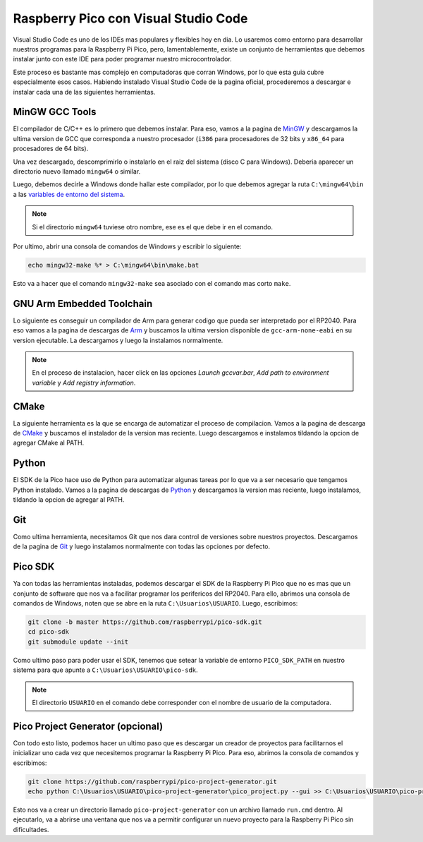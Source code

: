 *************************************
Raspberry Pico con Visual Studio Code
*************************************

Visual Studio Code es uno de los IDEs mas populares y flexibles hoy en dia. Lo usaremos como entorno para desarrollar nuestros programas para la Raspberry Pi Pico, pero, lamentablemente, existe un conjunto de herramientas que debemos instalar junto con este IDE para poder programar nuestro microcontrolador.

Este proceso es bastante mas complejo en computadoras que corran Windows, por lo que esta guia cubre especialmente esos casos. Habiendo instalado Visual Studio Code de la pagina oficial, procederemos a descargar e instalar cada una de las siguientes herramientas.

MinGW GCC Tools
~~~~~~~~~~~~~~~

El compilador de C/C++ es lo primero que debemos instalar. Para eso, vamos a la pagina de MinGW_ y descargamos la ultima version de GCC que corresponda a nuestro procesador (``i386`` para procesadores de 32 bits y ``x86_64`` para procesadores de 64 bits).

.. _MinGW: https://sourceforge.net/projects/mingw-w64/files/

Una vez descargado, descomprimirlo o instalarlo en el raiz del sistema (disco C para Windows). Deberia aparecer un directorio nuevo llamado ``mingw64`` o similar.

Luego, debemos decirle a Windows donde hallar este compilador, por lo que debemos agregar la ruta ``C:\mingw64\bin`` a las `variables de entorno del sistema`_.

.. _variables de entorno del sistema: https://www.architectryan.com/2018/03/17/add-to-the-path-on-windows-10/

.. note::
    Si el directorio ``mingw64`` tuviese otro nombre, ese es el que debe ir en el comando.

Por ultimo, abrir una consola de comandos de Windows y escribir lo siguiente:

.. code::

    echo mingw32-make %* > C:\mingw64\bin\make.bat

Esto va a hacer que el comando ``mingw32-make`` sea asociado con el comando mas corto ``make``.

GNU Arm Embedded Toolchain
~~~~~~~~~~~~~~~~~~~~~~~~~~

Lo siguiente es conseguir un compilador de Arm para generar codigo que pueda ser interpretado por el RP2040. Para eso vamos a la pagina de descargas de Arm_ y buscamos la ultima version disponible de ``gcc-arm-none-eabi`` en su version ejecutable. La descargamos y luego la instalamos normalmente.

.. _Arm: https://developer.arm.com/downloads/-/gnu-rm

.. note::

    En el proceso de instalacion, hacer click en las opciones *Launch gccvar.bar*, *Add path to environment variable* y *Add registry information*.

CMake
~~~~~

La siguiente herramienta es la que se encarga de automatizar el proceso de compilacion. Vamos a la pagina de descarga de CMake_ y buscamos el instalador de la version mas reciente. Luego descargamos e instalamos tildando la opcion de agregar CMake al PATH.

.. _CMake: https://cmake.org/download/

Python
~~~~~~

El SDK de la Pico hace uso de Python para automatizar algunas tareas por lo que va a ser necesario que tengamos Python instalado. Vamos a la pagina de descargas de Python_ y descargamos la version mas reciente, luego instalamos, tildando la opcion de agregar al PATH.

.. _Python: https://www.python.org/downloads/

Git
~~~

Como ultima herramienta, necesitamos Git que nos dara control de versiones sobre nuestros proyectos. Descargamos de la pagina de Git_ y luego instalamos normalmente con todas las opciones por defecto.

.. _Git: https://git-scm.com/downloads

Pico SDK
~~~~~~~~

Ya con todas las herramientas instaladas, podemos descargar el SDK de la Raspberry Pi Pico que no es mas que un conjunto de software que nos va a facilitar programar los perifericos del RP2040. Para ello, abrimos una consola de comandos de Windows, noten que se abre en la ruta ``C:\Usuarios\USUARIO``. Luego, escribimos:

.. code::

    git clone -b master https://github.com/raspberrypi/pico-sdk.git
    cd pico-sdk 
    git submodule update --init

Como ultimo paso para poder usar el SDK, tenemos que setear la variable de entorno ``PICO_SDK_PATH`` en nuestro sistema para que apunte a ``C:\Usuarios\USUARIO\pico-sdk``.

.. note::
    El directorio ``USUARIO`` en el comando debe corresponder con el nombre de usuario de la computadora.

Pico Project Generator (opcional)
~~~~~~~~~~~~~~~~~~~~~~~~~~~~~~~~~

Con todo esto listo, podemos hacer un ultimo paso que es descargar un creador de proyectos para facilitarnos el inicializar uno cada vez que necesitemos programar la Raspberry Pi Pico. Para eso, abrimos la consola de comandos y escribimos:

.. code::

    git clone https://github.com/raspberrypi/pico-project-generator.git
    echo python C:\Usuarios\USUARIO\pico-project-generator\pico_project.py --gui >> C:\Usuarios\USUARIO\pico-project-generator\run.cmd

Esto nos va a crear un directorio llamado ``pico-project-generator`` con un archivo llamado ``run.cmd`` dentro. Al ejecutarlo, va a abrirse una ventana que nos va a permitir configurar un nuevo proyecto para la Raspberry Pi Pico sin dificultades.